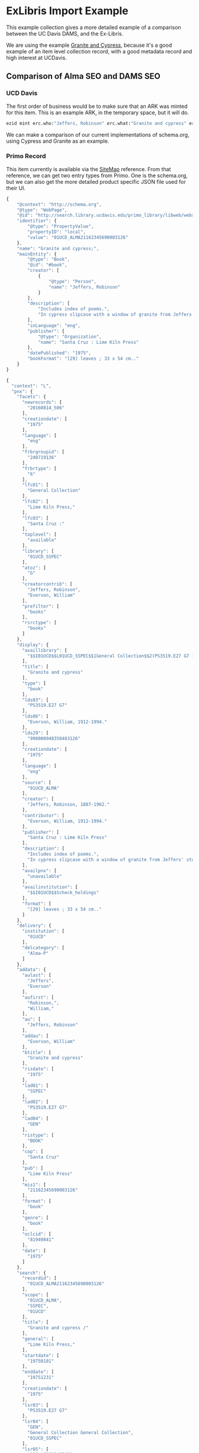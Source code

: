 * ExLibris Import Example

This example collection gives a more detailed example of a comparison between
the UC Davis DAMS, and the Ex-Libris.

We are using the example [[https://search.library.ucdavis.edu/primo-explore/fulldisplay?docid=01UCD_ALMA21162345690003126&context=L&vid=01UCD_V1&lang=en_US&search_scope=everything_scope&adaptor=Local%2520Search%2520Engine&tab=default_tab&query=any,contains,cypress%2520and%2520granite&mode=Basic][Granite and Cypress]], because it's a good example of an
item level collection record, with a good metadata record and high interest at
UCDavis.


** Comparison of Alma SEO and DAMS SEO

*** UCD Davis

The first order of business would be to make sure that an ARK was minted for
this item.  This is an example ARK, in the temporary space, but it will do.
#+BEGIN_SRC bash
ezid mint erc.who:"Jeffers, Robinson" erc.what:"Granite and cypress" erc.when:1975
#+END_SRC

#+RESULTS:
ark:/99999/fk4w390w24




We can make a comparison of our current implementations of schema.org, using
Cypress and Granite as an example.

*** Primo Record

This item currently is available via the [[http://primo-pmtna03.hosted.exlibrisgroup.com:80/primo-explore/fulldisplay?vid=01UCD_V1&amp;docid=01UCD_ALMA21162345690003126&amp;fromSitemap=1][SiteMap]] reference. From that reference,
we can get two entry types from Primo. One is the schema.org, but we can also
get the more detailed product specific JSON file used for their UI.

#+BEGIN_SRC javascript
  {
      "@context": "http://schema.org",
      "@type": "WebPage",
      "@id": "http://search.library.ucdavis.edu/primo_library/libweb/webservices/rest/primo-explore/v1/pnxs/OS/L/01UCD_ALMA21162345690003126vid=01UCD_V1&lang=null&search_scope=null&adaptor=null",
      "identifier": {
          "@type": "PropertyValue",
          "propertyID": "local",
          "value": "01UCD_ALMA21162345690003126"
      },
      "name": "Granite and cypress;",
      "mainEntity": {
          "@type": "Book",
          "@id": "#book",
          "creator": [
              {
                  "@type": "Person",
                  "name": "Jeffers, Robinson"
              }
          ],
          "description": [
              "Includes index of poems.",
              "In cypress slipcase with a window of granite from Jeffers' stoneyard."
          ],
          "inLanguage": "eng",
          "publisher": {
              "@type": "Organization",
              "name": "Santa Cruz : Lime Kiln Press"
          },
          "datePublished": "1975",
          "bookFormat": "[29] leaves ; 33 x 54 cm.."
      }
  }
#+END_SRC

#+BEGIN_SRC javascript
{
  "context": "L",
  "pnx": {
    "facets": {
      "newrecords": [
        "20160814_506"
      ],
      "creationdate": [
        "1975"
      ],
      "language": [
        "eng"
      ],
      "frbrgroupid": [
        "240719136"
      ],
      "frbrtype": [
        "6"
      ],
      "lfc01": [
        "General Collection"
      ],
      "lfc02": [
        "Lime Kiln Press,"
      ],
      "lfc03": [
        "Santa Cruz :"
      ],
      "toplevel": [
        "available"
      ],
      "library": [
        "01UCD_SSPEC"
      ],
      "atoz": [
        "G"
      ],
      "creatorcontrib": [
        "Jeffers, Robinson",
        "Everson, William"
      ],
      "prefilter": [
        "books"
      ],
      "rsrctype": [
        "books"
      ]
    },
    "display": {
      "availlibrary": [
        "$$I01UCD$$L01UCD_SSPEC$$1General Collection$$2(PS3519.E27 G7 )$$Scheck_holdings$$X01UCD_INST$$YSSPEC$$ZGEN$$P1"
      ],
      "title": [
        "Granite and cypress"
      ],
      "type": [
        "book"
      ],
      "lds03": [
        "PS3519.E27 G7"
      ],
      "lds06": [
        "Everson, William, 1912-1994."
      ],
      "lds29": [
        "990000948350403126"
      ],
      "creationdate": [
        "1975"
      ],
      "language": [
        "eng"
      ],
      "source": [
        "01UCD_ALMA"
      ],
      "creator": [
        "Jeffers, Robinson, 1887-1962."
      ],
      "contributor": [
        "Everson, William, 1912-1994."
      ],
      "publisher": [
        "Santa Cruz : Lime Kiln Press"
      ],
      "description": [
        "Includes index of poems.",
        "In cypress slipcase with a window of granite from Jeffers' stoneyard."
      ],
      "availpnx": [
        "unavailable"
      ],
      "availinstitution": [
        "$$I01UCD$$Scheck_holdings"
      ],
      "format": [
        "[29] leaves ; 33 x 54 cm.."
      ]
    },
    "delivery": {
      "institution": [
        "01UCD"
      ],
      "delcategory": [
        "Alma-P"
      ]
    },
    "addata": {
      "aulast": [
        "Jeffers",
        "Everson"
      ],
      "aufirst": [
        "Robinson,",
        "William,"
      ],
      "au": [
        "Jeffers, Robinson"
      ],
      "addau": [
        "Everson, William"
      ],
      "btitle": [
        "Granite and cypress"
      ],
      "risdate": [
        "1975"
      ],
      "lad01": [
        "SSPEC"
      ],
      "lad02": [
        "PS3519.E27 G7"
      ],
      "lad04": [
        "GEN"
      ],
      "ristype": [
        "BOOK"
      ],
      "cop": [
        "Santa Cruz"
      ],
      "pub": [
        "Lime Kiln Press"
      ],
      "mis1": [
        "21162345690003126"
      ],
      "format": [
        "book"
      ],
      "genre": [
        "book"
      ],
      "oclcid": [
        "81949841"
      ],
      "date": [
        "1975"
      ]
    },
    "search": {
      "recordid": [
        "01UCD_ALMA21162345690003126"
      ],
      "scope": [
        "01UCD_ALMA",
        "SSPEC",
        "01UCD"
      ],
      "title": [
        "Granite and cypress /"
      ],
      "general": [
        "Lime Kiln Press,"
      ],
      "startdate": [
        "19750101"
      ],
      "enddate": [
        "19751231"
      ],
      "creationdate": [
        "1975"
      ],
      "lsr03": [
        "PS3519.E27 G7"
      ],
      "lsr04": [
        "GEN",
        "General Collection General Collection",
        "01UCD_SSPEC"
      ],
      "lsr05": [
        "(OCoLC)81949841"
      ],
      "lsr07": [
        "81949841",
        "(OCoLC)81949841"
      ],
      "description": [
        "Includes index of poems.",
        "In cypress slipcase with a window of granite from Jeffers' stoneyard."
      ],
      "sourceid": [
        "01UCD_ALMA"
      ],
      "creatorcontrib": [
        "Jeffers, Robinson, 1887-1962.",
        "Everson, William, 1912-1994.",
        "Robinson,  Jeffers  1887-1962.",
        "Jeffers, R",
        "Robinson Jeffers.",
        "William,  Everson  1912-1994.",
        "Everson, W"
      ],
      "rsrctype": [
        "book"
      ],
      "addsrcrecordid": [
        "990000948350403126"
      ]
    },
    "browse": {
      "title": [
        "$$DGranite and cypress$$EGranite and cypress"
      ],
      "callnumber": [
        "$$I01UCD$$DPS3519.E27 G7$$E0ps   03519.e  27000  g7$$T0"
      ],
      "author": [
        "$$DJeffers, Robinson, 1887-1962$$EJeffers, Robinson, 1887-1962$$I(uri) http://id.loc.gov/authorities/names/n80035864 (uri) http://viaf.org/viaf/sourceID/LC|n80035864 (uri) https://open-na.hosted.exlibrisgroup.com/resolver/wikidata/lc/n80035864",
        "$$DEverson, William, 1912-1994$$EEverson, William, 1912-1994$$I(uri) http://id.loc.gov/authorities/names/n80015557 (uri) http://viaf.org/viaf/sourceID/LC|n80015557 (uri) https://open-na.hosted.exlibrisgroup.com/resolver/wikidata/lc/n80015557"
      ],
      "institution": [
        "01UCD"
      ]
    },
    "links": {
      "thumbnail": [
        "$$Tgoogle_thumb"
      ],
      "linktouc": [
        "$$Tworldcat_oclc$$Eworldcat"
      ]
    },
    "dedup": {
      "f20": [
        "990000948350403126"
      ],
      "t": [
        99
      ],
      "c1": [
        "990000948350403126"
      ],
      "c3": [
        "graniteandcypress"
      ],
      "c4": [
        "1975"
      ],
      "c5": [
        "990000948350403126"
      ],
      "f5": [
        "graniteandcypress"
      ],
      "f6": [
        "1975"
      ],
      "f7": [
        "granite and cypress"
      ],
      "f8": [
        "cau"
      ],
      "f9": [
        "[29] leaves ;"
      ],
      "f10": [
        "lime kiln press"
      ],
      "f11": [
        "jeffers robinson 1887 1962"
      ]
    },
    "frbr": {
      "k1": [
        "$$Kjeffers robinson 1887 1962$$AA"
      ],
      "k3": [
        "$$Kgranite and cypress$$AT"
      ]
    },
    "ranking": {
      "booster1": [
        "1"
      ],
      "booster2": [
        "1"
      ]
    },
    "control": {
      "recordid": [
        "01UCD_ALMA21162345690003126"
      ],
      "sourcerecordid": [
        "21162345690003126"
      ],
      "sourcesystem": [
        "Alma"
      ],
      "originalsourceid": [
        "01UCD"
      ],
       "sourceformat": [
        "MARC21"
      ],
      "almaid": [
        "01UCD_INST:21162345690003126"
      ],
      "sourceid": [
        "01UCD_ALMA"
      ]
    },
    "sort": {
      "title": [
        "Granite and cypress /"
      ],
      "creationdate": [
        "1975"
      ],
      "author": [
        "Jeffers, Robinson, 1887-1962."
      ]
    }
  },
  "enrichment": {
    "virtualBrowseObject": {
      "callNumberBrowseField": "browse_callnumber.0",
      "callNumber": "PS3519.E27 G7",
      "isVirtualBrowseEnabled": true
    }
  },
  "delivery": {
    "deliveryCategory": [
      "Alma-P"
    ],
    "availability": [
      "check_holdings_in_institution"
    ],
    "availabilityLinks": [
      "detailsGetit1"
    ],
    "availabilityLinksUrl": [
      ""
    ],
    "displayedAvailability": "check_holdings_in_institution",
    "displayLocation": false,
    "additionalLocations": true,
    "link": [
      {
        "@id": "_:0",
        "linkType": "http://purl.org/pnx/linkType/thumbnail",
        "linkURL": "https://proxy-na.hosted.exlibrisgroup.com/exl_rewrite/books.google.com/books?bibkeys=ISBN:,OCLC:81949841,LCCN:&jscmd=viewapi&callback=updateGBSCover",
        "displayLabel": "thumbnail",
        "hyperlinkText": "",
        "inst4opac": "01UCD"
      },
      {
        "@id": "_:1",
        "linkType": "http://purl.org/pnx/linkType/linktouc",
        "linkURL": "https://ucdavis.worldcat.org/search?q=no%3A81949841",
        "displayLabel": "$$Eworldcat",
        "hyperlinkText": "",
        "inst4opac": "01UCD"
      },
      {
        "@id": "_:2",
        "linkType": "http://purl.org/pnx/linkType/thumbnail",
        "linkURL": "https://proxy-na.hosted.exlibrisgroup.com/exl_rewrite/books.google.com/books?bibkeys=ISBN:,OCLC:81949841,LCCN:&jscmd=viewapi&callback=updateGBSCover",
        "displayLabel": "thumbnail"
      }
    ],
    "holding": [
      {
        "@id": "_:0",
        "organization": "01UCD",
        "libraryCode": "01UCD_SSPEC",
        "mainLocation": "SSPEC",
        "availabilityStatus": "check_holdings",
        "subLocation": "General Collection",
        "subLocationCode": "GEN",
        "callNumber": "(PS3519.E27 G7 )",
        "holdId": "",
        "isValidUser": true,
        "holdingURL": "OVP",
        "adaptorid": "ALMA_01",
        "ilsApiId": "",
        "matchForHoldings": [
          {
            "matchOn": "MainLocation",
            "holdingRecord": "852##b"
          },
          {
            "matchOn": "SecondaryLocation",
            "holdingRecord": "852##c"
          }
        ]
      }
    ],
    "bestlocation": {
      "@id": "_:0",
      "organization": "01UCD",
      "libraryCode": "01UCD_SSPEC",
      "mainLocation": "SSPEC",
      "availabilityStatus": "check_holdings",
      "subLocation": "General Collection",
      "subLocationCode": "GEN",
      "callNumber": "(PS3519.E27 G7 )",
      "holdId": "",
      "isValidUser": true,
      "matchForHoldings": [
        {
          "matchOn": "MainLocation",
          "holdingRecord": "852##b"
        },
        {
          "matchOn": "SecondaryLocation",
          "holdingRecord": "852##c"
        }
      ]
    },
    "physicalItemTextCodes": "",
    "feDisplayOtherLocations": false,
    "serviceMode": [
      "activate"
    ],
    "GetIt1": [
      {
        "category": "Alma-P",
        "links": [
          {
            "isLinktoOnline": false,
            "link": "https://ucdavis.userservices.exlibrisgroup.com/view/uresolver/01UCD_INST/openurl?ctx_enc=info:ofi/enc:UTF-8&ctx_id=10_1&ctx_tim=2019-05-14T13%3A24%3A36IST&ctx_ver=Z39.88-2004&url_ctx_fmt=info:ofi/fmt:kev:mtx:ctx&url_ver=Z39.88-2004&rfr_id=info:sid/primo.exlibrisgroup.com-01UCD_ALMA&req_id=&rft_dat=ie=01UCD_INST:21162345690003126,language=null,view=&svc_dat=getit&user_ip={{userIp}}&env_type=test&req.skin=ucd&rft.local_attribute=SSPEC&rft.number=PS3519.E27%20G7&rft.series=&rft.dcRelation=GEN&rft.dcSubject=",
            "displayText": "Almagetit",
            "hyperlinkText": "",
            "getItTabText": "alma_tab1_check",
            "@id": "_:0"
          }
        ]
      }
    ]
  },
  "@rta_link": "http://search.library.ucdavis.edu/primo_library/libweb/webservices/rest/v1/rta/01UCD_V1?recordInformation=21162345690003126|,|01UCD_ALMA|,|01UCD|,|Alma|,|01UCD_ALMA21162345690003126|,|$$I01UCD$$L01UCD_SSPEC$$1General Collection$$2(PS3519.E27 G7 )$$Scheck_holdings$$X01UCD_INST$$YSSPEC$$ZGEN$$P1|,|$$I01UCD$$Scheck_holdings|,|Alma-P|,|01UCD|,|01UCD_INST:21162345690003126|,|__NO_VALUE__|,|__NO_VALUE__|,|__NO_VALUE__|,|__NO_VALUE__",
  "@id": "http://search.library.ucdavis.edu/primo_library/libweb/webservices/rest/v1/pnxs#",
  "lang3": "null"
}
#+END_SRC
